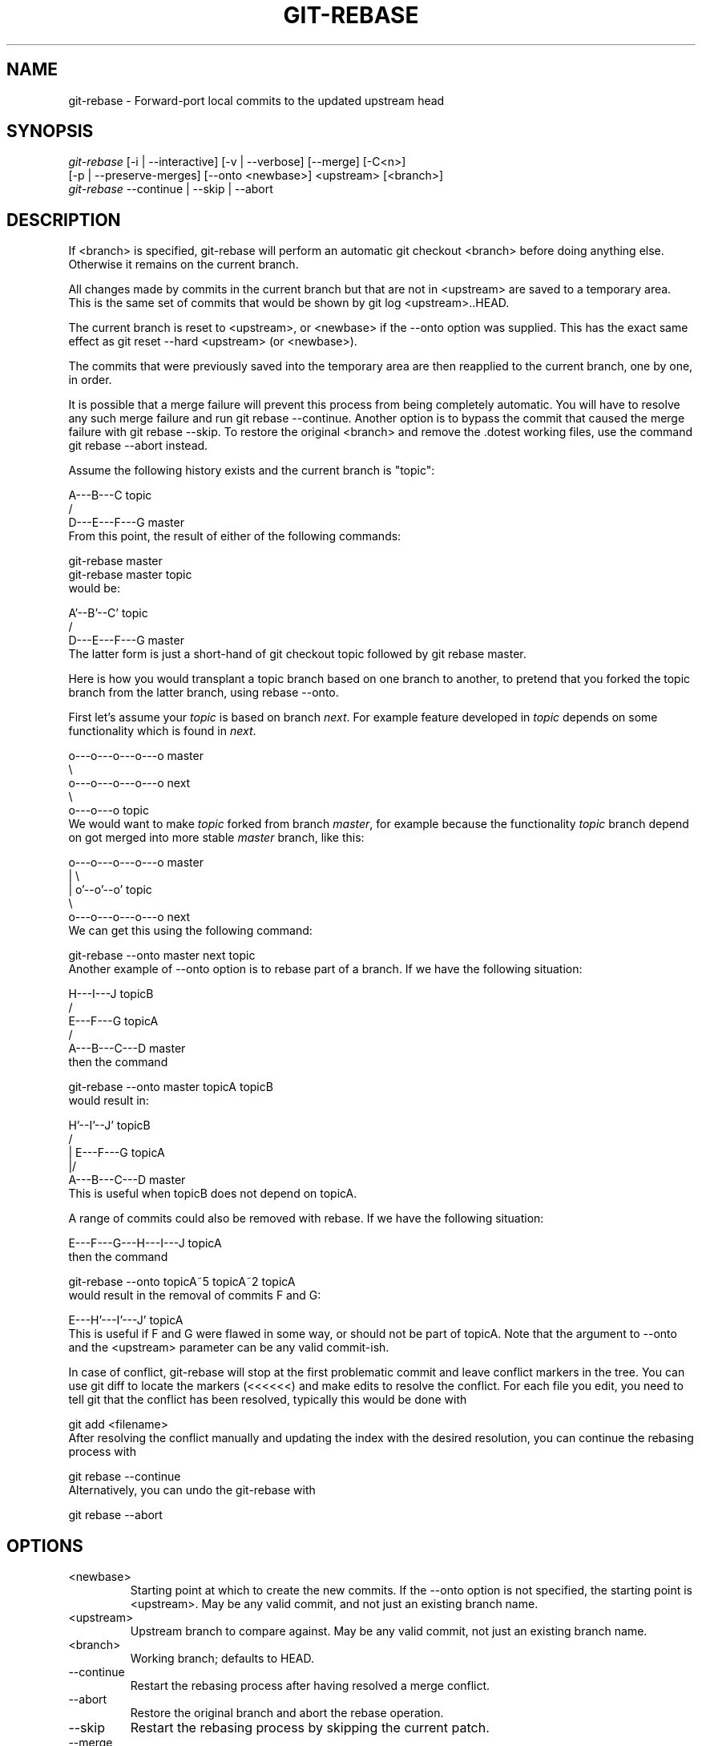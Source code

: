 .\" ** You probably do not want to edit this file directly **
.\" It was generated using the DocBook XSL Stylesheets (version 1.69.1).
.\" Instead of manually editing it, you probably should edit the DocBook XML
.\" source for it and then use the DocBook XSL Stylesheets to regenerate it.
.TH "GIT\-REBASE" "1" "07/03/2007" "Git 1.5.3.rc0" "Git Manual"
.\" disable hyphenation
.nh
.\" disable justification (adjust text to left margin only)
.ad l
.SH "NAME"
git\-rebase \- Forward\-port local commits to the updated upstream head
.SH "SYNOPSIS"
.sp
.nf
\fIgit\-rebase\fR [\-i | \-\-interactive] [\-v | \-\-verbose] [\-\-merge] [\-C<n>]
        [\-p | \-\-preserve\-merges] [\-\-onto <newbase>] <upstream> [<branch>]
\fIgit\-rebase\fR \-\-continue | \-\-skip | \-\-abort
.fi
.SH "DESCRIPTION"
If <branch> is specified, git\-rebase will perform an automatic git checkout <branch> before doing anything else. Otherwise it remains on the current branch.

All changes made by commits in the current branch but that are not in <upstream> are saved to a temporary area. This is the same set of commits that would be shown by git log <upstream>..HEAD.

The current branch is reset to <upstream>, or <newbase> if the \-\-onto option was supplied. This has the exact same effect as git reset \-\-hard <upstream> (or <newbase>).

The commits that were previously saved into the temporary area are then reapplied to the current branch, one by one, in order.

It is possible that a merge failure will prevent this process from being completely automatic. You will have to resolve any such merge failure and run git rebase \-\-continue. Another option is to bypass the commit that caused the merge failure with git rebase \-\-skip. To restore the original <branch> and remove the .dotest working files, use the command git rebase \-\-abort instead.

Assume the following history exists and the current branch is "topic":
.sp
.nf
          A\-\-\-B\-\-\-C topic
         /
    D\-\-\-E\-\-\-F\-\-\-G master
.fi
From this point, the result of either of the following commands:
.sp
.nf
git\-rebase master
git\-rebase master topic
.fi
would be:
.sp
.nf
                  A'\-\-B'\-\-C' topic
                 /
    D\-\-\-E\-\-\-F\-\-\-G master
.fi
The latter form is just a short\-hand of git checkout topic followed by git rebase master.

Here is how you would transplant a topic branch based on one branch to another, to pretend that you forked the topic branch from the latter branch, using rebase \-\-onto.

First let's assume your \fItopic\fR is based on branch \fInext\fR. For example feature developed in \fItopic\fR depends on some functionality which is found in \fInext\fR.
.sp
.nf
    o\-\-\-o\-\-\-o\-\-\-o\-\-\-o  master
         \\
          o\-\-\-o\-\-\-o\-\-\-o\-\-\-o  next
                           \\
                            o\-\-\-o\-\-\-o  topic
.fi
We would want to make \fItopic\fR forked from branch \fImaster\fR, for example because the functionality \fItopic\fR branch depend on got merged into more stable \fImaster\fR branch, like this:
.sp
.nf
    o\-\-\-o\-\-\-o\-\-\-o\-\-\-o  master
        |            \\
        |             o'\-\-o'\-\-o'  topic
         \\
          o\-\-\-o\-\-\-o\-\-\-o\-\-\-o  next
.fi
We can get this using the following command:
.sp
.nf
git\-rebase \-\-onto master next topic
.fi
Another example of \-\-onto option is to rebase part of a branch. If we have the following situation:
.sp
.nf
                            H\-\-\-I\-\-\-J topicB
                           /
                  E\-\-\-F\-\-\-G  topicA
                 /
    A\-\-\-B\-\-\-C\-\-\-D  master
.fi
then the command
.sp
.nf
git\-rebase \-\-onto master topicA topicB
.fi
would result in:
.sp
.nf
                 H'\-\-I'\-\-J'  topicB
                /
                | E\-\-\-F\-\-\-G  topicA
                |/
    A\-\-\-B\-\-\-C\-\-\-D  master
.fi
This is useful when topicB does not depend on topicA.

A range of commits could also be removed with rebase. If we have the following situation:
.sp
.nf
    E\-\-\-F\-\-\-G\-\-\-H\-\-\-I\-\-\-J  topicA
.fi
then the command
.sp
.nf
git\-rebase \-\-onto topicA~5 topicA~2 topicA
.fi
would result in the removal of commits F and G:
.sp
.nf
    E\-\-\-H'\-\-\-I'\-\-\-J'  topicA
.fi
This is useful if F and G were flawed in some way, or should not be part of topicA. Note that the argument to \-\-onto and the <upstream> parameter can be any valid commit\-ish.

In case of conflict, git\-rebase will stop at the first problematic commit and leave conflict markers in the tree. You can use git diff to locate the markers (<<<<<<) and make edits to resolve the conflict. For each file you edit, you need to tell git that the conflict has been resolved, typically this would be done with
.sp
.nf
git add <filename>
.fi
After resolving the conflict manually and updating the index with the desired resolution, you can continue the rebasing process with
.sp
.nf
git rebase \-\-continue
.fi
Alternatively, you can undo the git\-rebase with
.sp
.nf
git rebase \-\-abort
.fi
.SH "OPTIONS"
.TP
<newbase>
Starting point at which to create the new commits. If the \-\-onto option is not specified, the starting point is <upstream>. May be any valid commit, and not just an existing branch name.
.TP
<upstream>
Upstream branch to compare against. May be any valid commit, not just an existing branch name.
.TP
<branch>
Working branch; defaults to HEAD.
.TP
\-\-continue
Restart the rebasing process after having resolved a merge conflict.
.TP
\-\-abort
Restore the original branch and abort the rebase operation.
.TP
\-\-skip
Restart the rebasing process by skipping the current patch.
.TP
\-\-merge
Use merging strategies to rebase. When the recursive (default) merge strategy is used, this allows rebase to be aware of renames on the upstream side.
.TP
\-s <strategy>, \-\-strategy=<strategy>
Use the given merge strategy; can be supplied more than once to specify them in the order they should be tried. If there is no \-s option, a built\-in list of strategies is used instead (git\-merge\-recursive when merging a single head, git\-merge\-octopus otherwise). This implies \-\-merge.
.TP
\-v, \-\-verbose
Display a diffstat of what changed upstream since the last rebase.
.TP
\-C<n>
Ensure at least <n> lines of surrounding context match before and after each change. When fewer lines of surrounding context exist they all must match. By default no context is ever ignored.
.TP
\-i, \-\-interactive
Make a list of the commits which are about to be rebased. Let the user edit that list before rebasing.
.TP
\-p, \-\-preserve\-merges
Instead of ignoring merges, try to recreate them. This option only works in interactive mode.
.SH "MERGE STRATEGIES"
.TP
resolve
This can only resolve two heads (i.e. the current branch and another branch you pulled from) using 3\-way merge algorithm. It tries to carefully detect criss\-cross merge ambiguities and is considered generally safe and fast.
.TP
recursive
This can only resolve two heads using 3\-way merge algorithm. When there are more than one common ancestors that can be used for 3\-way merge, it creates a merged tree of the common ancestors and uses that as the reference tree for the 3\-way merge. This has been reported to result in fewer merge conflicts without causing mis\-merges by tests done on actual merge commits taken from Linux 2.6 kernel development history. Additionally this can detect and handle merges involving renames. This is the default merge strategy when pulling or merging one branch.
.TP
octopus
This resolves more than two\-head case, but refuses to do complex merge that needs manual resolution. It is primarily meant to be used for bundling topic branch heads together. This is the default merge strategy when pulling or merging more than one branches.
.TP
ours
This resolves any number of heads, but the result of the merge is always the current branch head. It is meant to be used to supersede old development history of side branches.
.SH "NOTES"
When you rebase a branch, you are changing its history in a way that will cause problems for anyone who already has a copy of the branch in their repository and tries to pull updates from you. You should understand the implications of using \fIgit rebase\fR on a repository that you share.

When the git rebase command is run, it will first execute a "pre\-rebase" hook if one exists. You can use this hook to do sanity checks and reject the rebase if it isn't appropriate. Please see the template pre\-rebase hook script for an example.

You must be in the top directory of your project to start (or continue) a rebase. Upon completion, <branch> will be the current branch.
.SH "INTERACTIVE MODE"
Rebasing interactively means that you have a chance to edit the commits which are rebased. You can reorder the commits, and you can remove them (weeding out bad or otherwise unwanted patches).

The interactive mode is meant for this type of workflow:
.TP 3
1.
have a wonderful idea
.TP
2.
hack on the code
.TP
3.
prepare a series for submission
.TP
4.
submit

where point 2. consists of several instances of
.TP 3
1.
regular use
.RS
.TP 3
1.
finish something worthy of a commit
.TP
2.
commit
.RE
.TP
2.
independent fixup
.RS
.TP 3
1.
realize that something does not work
.TP
2.
fix that
.TP
3.
commit it
.RE
Sometimes the thing fixed in b.2. cannot be amended to the not\-quite perfect commit it fixes, because that commit is buried deeply in a patch series. That is exactly what interactive rebase is for: use it after plenty of "a"s and "b"s, by rearranging and editing commits, and squashing multiple commits into one.

Start it with the last commit you want to retain as\-is:
.sp
.nf
git rebase \-i <after\-this\-commit>
.fi
An editor will be fired up with all the commits in your current branch (ignoring merge commits), which come after the given commit. You can reorder the commits in this list to your heart's content, and you can remove them. The list looks more or less like this:
.sp
.nf
pick deadbee The oneline of this commit
pick fa1afe1 The oneline of the next commit
...
.fi
The oneline descriptions are purely for your pleasure; git\-rebase will not look at them but at the commit names ("deadbee" and "fa1afe1" in this example), so do not delete or edit the names.

By replacing the command "pick" with the command "edit", you can tell git\-rebase to stop after applying that commit, so that you can edit the files and/or the commit message, amend the commit, and continue rebasing.

If you want to fold two or more commits into one, replace the command "pick" with "squash" for the second and subsequent commit. If the commits had different authors, it will attribute the squashed commit to the author of the last commit.

In both cases, or when a "pick" does not succeed (because of merge errors), the loop will stop to let you fix things, and you can continue the loop with git rebase \-\-continue.

For example, if you want to reorder the last 5 commits, such that what was HEAD~4 becomes the new HEAD. To achieve that, you would call git\-rebase like this:
.sp
.nf
$ git rebase \-i HEAD~5
.fi
And move the first patch to the end of the list.

You might want to preserve merges, if you have a history like this:
.sp
.nf
           X
            \\
         A\-\-\-M\-\-\-B
        /
\-\-\-o\-\-\-O\-\-\-P\-\-\-Q
.fi
Suppose you want to rebase the side branch starting at "A" to "Q". Make sure that the current HEAD is "B", and call
.sp
.nf
$ git rebase \-i \-p \-\-onto Q O
.fi
.SH "AUTHORS"
Written by Junio C Hamano <junkio@cox.net> and Johannes E. Schindelin <johannes.schindelin@gmx.de>
.SH "DOCUMENTATION"
Documentation by Junio C Hamano and the git\-list <git@vger.kernel.org>.
.SH "GIT"
Part of the \fBgit\fR(7) suite


